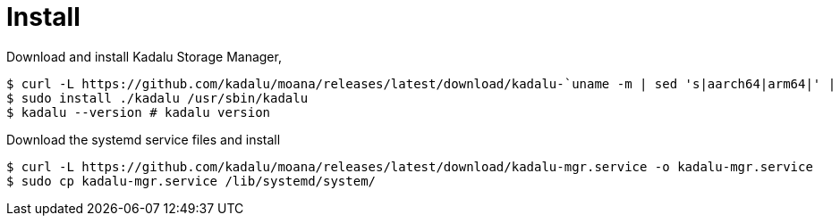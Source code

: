 = Install

Download and install Kadalu Storage Manager,

[source,console]
----
$ curl -L https://github.com/kadalu/moana/releases/latest/download/kadalu-`uname -m | sed 's|aarch64|arm64|' | sed 's|x86_64|amd64|'` -o kadalu
$ sudo install ./kadalu /usr/sbin/kadalu
$ kadalu --version # kadalu version
----

Download the systemd service files and install

----
$ curl -L https://github.com/kadalu/moana/releases/latest/download/kadalu-mgr.service -o kadalu-mgr.service
$ sudo cp kadalu-mgr.service /lib/systemd/system/
----
